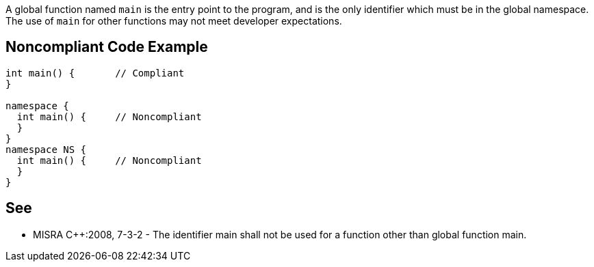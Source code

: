 A global function named `+main+` is the entry point to the program, and is the only identifier which must be in the global namespace. The use of `+main+` for other functions may not meet developer expectations.


== Noncompliant Code Example

----
int main() {       // Compliant
}

namespace {
  int main() {     // Noncompliant
  }
}
namespace NS {
  int main() {     // Noncompliant
  }
}
----


== See

* MISRA C++:2008, 7-3-2 - The identifier main shall not be used for a function other than global function main.

